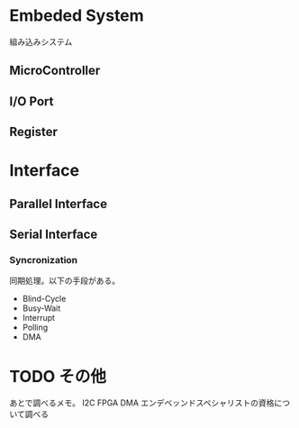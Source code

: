 * Embeded System
組み込みシステム

** MicroController
** I/O Port
** Register

* Interface
** Parallel Interface
** Serial Interface
*** Syncronization
同期処理。以下の手段がある。

- Blind-Cycle
- Busy-Wait
- Interrupt
- Polling
- DMA

* TODO その他
あとで調べるメモ。
I2C
FPGA
DMA
エンデベッンドスペシャリストの資格について調べる
